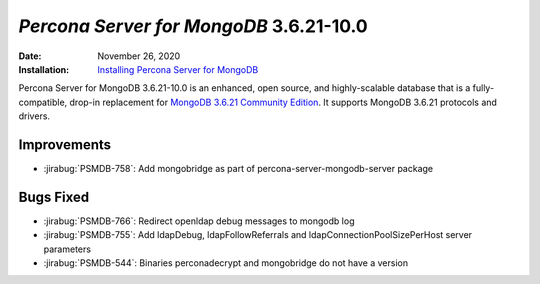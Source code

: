 .. _PSMDB-3.6.21-10.0:

================================================================================
*Percona Server for MongoDB* 3.6.21-10.0
================================================================================

:Date: November 26, 2020
:Installation: `Installing Percona Server for MongoDB <https://www.percona.com/doc/percona-server-for-mongodb/3.6/install/index.html>`_

Percona Server for MongoDB 3.6.21-10.0 is an enhanced, open source, and highly-scalable database that is a
fully-compatible, drop-in replacement for `MongoDB 3.6.21 Community Edition <https://docs.mongodb.com/manual/release-notes/3.6/#nov-16-2020>`_.
It supports MongoDB 3.6.21 protocols and drivers.

Improvements
================================================================================

* :jirabug:`PSMDB-758`: Add mongobridge as part of percona-server-mongodb-server package



Bugs Fixed
================================================================================

* :jirabug:`PSMDB-766`: Redirect openldap debug messages to mongodb log
* :jirabug:`PSMDB-755`: Add ldapDebug, ldapFollowReferrals and ldapConnectionPoolSizePerHost server parameters
* :jirabug:`PSMDB-544`: Binaries perconadecrypt and mongobridge do not have a version


